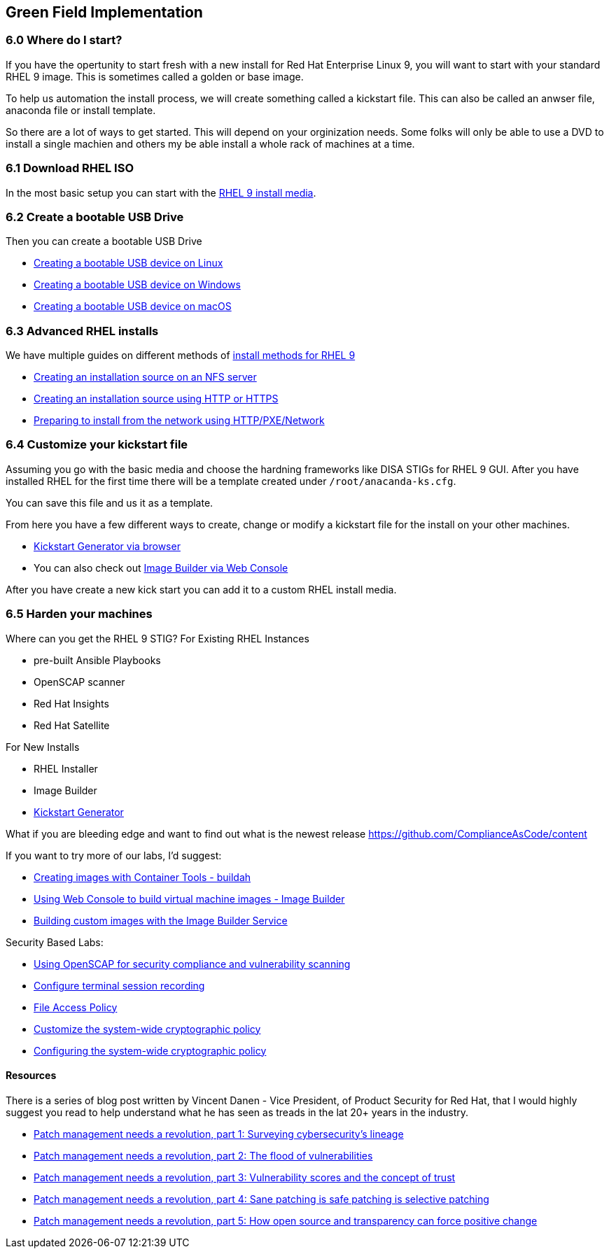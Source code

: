 == Green Field Implementation

=== 6.0 Where do I start?

If you have the opertunity to start fresh with a new install for Red Hat Enterprise Linux 9,
you will want to start with your standard RHEL 9 image. This is sometimes called a golden or base image. 

To help us automation the install process, we will create something called a kickstart file.
This can also be called an anwser file, anaconda file or install template.

So there are a lot of ways to get started.
This will depend on your orginization needs.
Some folks will only be able to use a DVD to install a single machien and others my be able install a whole rack of machines at a time.

=== 6.1 Download RHEL ISO

In the most basic setup you can start with the https://access.redhat.com/downloads/content/479/ver=/rhel---9/9.4/x86_64/product-software[RHEL 9 install media].

=== 6.2 Create a bootable USB Drive

Then you can create a bootable USB Drive

* https://access.redhat.com/documentation/en-us/red_hat_enterprise_linux/9/html/performing_a_standard_rhel_9_installation/assembly_preparing-for-your-installation_installing-rhel#create-bootable-usb-linux_assembly_creating-a-bootable-installation-medium[Creating a bootable USB device on Linux]

* https://access.redhat.com/documentation/en-us/red_hat_enterprise_linux/9/html/performing_a_standard_rhel_9_installation/assembly_preparing-for-your-installation_installing-rhel#creating-a-bootable-usb-windows_assembly_creating-a-bootable-installation-medium[Creating a bootable USB device on Windows]

* https://access.redhat.com/documentation/en-us/red_hat_enterprise_linux/9/html/performing_a_standard_rhel_9_installation/assembly_preparing-for-your-installation_installing-rhel#creating-a-bootable-usb-mac_assembly_creating-a-bootable-installation-medium[Creating a bootable USB device on macOS]

=== 6.3 Advanced RHEL installs 

We have multiple guides on different methods of https://access.redhat.com/documentation/en-us/red_hat_enterprise_linux/9/html/performing_a_standard_rhel_9_installation/installation-methods-advanced_installing-rhel[install methods for RHEL 9]

* https://access.redhat.com/documentation/en-us/red_hat_enterprise_linux/9/html/performing_a_standard_rhel_9_installation/assembly_preparing-for-your-installation_installing-rhel#creating-an-installation-source_prepare-installation-source[Creating an installation source on an NFS server]
* https://access.redhat.com/documentation/en-us/red_hat_enterprise_linux/9/html/performing_a_standard_rhel_9_installation/assembly_preparing-for-your-installation_installing-rhel#creating-an-installation-source-on-http_prepare-installation-source[Creating an installation source using HTTP or HTTPS]
* https://access.redhat.com/documentation/en-us/red_hat_enterprise_linux/9/html/performing_a_standard_rhel_9_installation/assembly_preparing-for-your-installation_installing-rhel#preparing-to-install-from-the-network-using-http_assembly_preparing-for-your-installation[Preparing to install from the network using HTTP/PXE/Network]
  
=== 6.4 Customize your kickstart file

Assuming you go with the basic media and choose the hardning frameworks like DISA STIGs for RHEL 9 GUI. After you have installed RHEL for the first time there will be a template created under `/root/anacanda-ks.cfg`.

You can save this file and us it as a template.

From here you have  a few different ways to create, change or modify a kickstart file for the install on your other machines.

* https://access.redhat.com/labs/kickstartconfig/[Kickstart Generator via browser]
* You can also check out https://www.redhat.com/sysadmin/linux-golden-homelab-rhel[Image Builder via Web Console]

After you have create a new kick start you can add it to a custom RHEL install media.

=== 6.5 Harden your machines

Where can you get the RHEL 9 STIG?
For Existing RHEL Instances

* pre-built Ansible Playbooks 
* OpenSCAP scanner
* Red Hat Insights 
* Red Hat Satellite


For New Installs

* RHEL Installer 
* Image Builder
* https://access.redhat.com/labs/kickstartconfig/#basic-configuration[Kickstart Generator]

What if you are bleeding edge and want to find out what is the newest release
https://github.com/ComplianceAsCode/content

If you want to try more of our labs, I'd suggest:



* https://www.redhat.com/en/interactive-labs/create-images-container-tools-buildah[Creating images with Container Tools - buildah]
* https://www.redhat.com/en/interactive-labs/build-machine-images-web-console-image-builder[Using Web Console to build virtual machine images - Image Builder]
* https://www.redhat.com/en/build-custom-images-red-hat-image-builder[Building custom images with the Image Builder Service]

Security Based Labs:

* https://www.redhat.com/en/interactive-labs/openscap-security-compliance-vulnerability-scanning[Using OpenSCAP for security compliance and vulnerability scanning]
* https://www.redhat.com/en/interactive-labs/configure-terminal-session-recording[Configure terminal session recording]
* https://www.redhat.com/en/interactive-labs/approve-applications-file-access-policy[File Access Policy]
* https://www.redhat.com/en/interactive-labs/customize-system-wide-cryptographic-policy[Customize the system-wide cryptographic policy]
* https://www.redhat.com/en/interactive-labs/configure-system-wide-cryptographic-policy[Configuring the system-wide cryptographic policy]





==== Resources
There is a series of blog post written by Vincent Danen - Vice President, of Product Security for Red Hat, 
that I would highly suggest you read to help understand what he has seen as treads in the lat 20+ years in the industry.

* https://www.redhat.com/en/blog/patch-management-needs-a-revolution-part-1[Patch management needs a revolution, part 1: Surveying cybersecurity’s lineage]
* https://www.redhat.com/en/blog/patch-management-needs-a-revolution-part-2[Patch management needs a revolution, part 2: The flood of vulnerabilities]
* https://www.redhat.com/en/blog/patch-management-needs-a-revolution-part-3[Patch management needs a revolution, part 3: Vulnerability scores and the concept of trust]
* https://www.redhat.com/en/blog/patch-management-needs-a-revolution-part-4[Patch management needs a revolution, part 4: Sane patching is safe patching is selective patching]
* https://www.redhat.com/en/blog/patch-management-needs-a-revolution-part-5[Patch management needs a revolution, part 5: How open source and transparency can force positive change]
